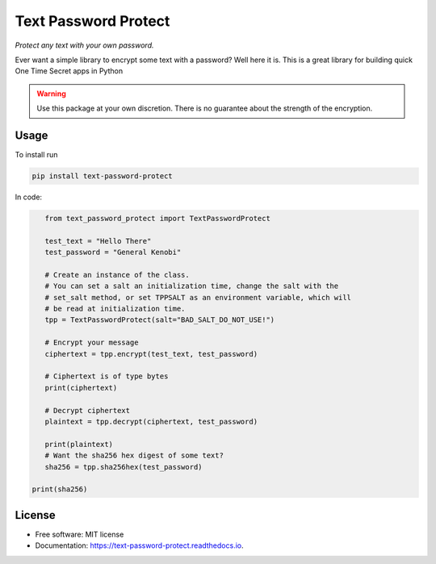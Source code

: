 Text Password Protect
=====================

*Protect any text with your own password.*

Ever want a simple library to encrypt some text with a password? Well
here it is. This is a great library for building quick One Time Secret
apps in Python

.. warning::
   Use this package at your own discretion. There is no guarantee about the strength
   of the encryption.
   
Usage
-----

To install run

.. code:: bash

   pip install text-password-protect

In code:

.. code:: python

       from text_password_protect import TextPasswordProtect
       
       test_text = "Hello There"
       test_password = "General Kenobi"

       # Create an instance of the class.
       # You can set a salt an initialization time, change the salt with the
       # set_salt method, or set TPPSALT as an environment variable, which will
       # be read at initialization time.
       tpp = TextPasswordProtect(salt="BAD_SALT_DO_NOT_USE!")

       # Encrypt your message
       ciphertext = tpp.encrypt(test_text, test_password)

       # Ciphertext is of type bytes
       print(ciphertext)

       # Decrypt ciphertext
       plaintext = tpp.decrypt(ciphertext, test_password)

       print(plaintext)
       # Want the sha256 hex digest of some text?
       sha256 = tpp.sha256hex(test_password)

    print(sha256)

License
-------

-  Free software: MIT license
-  Documentation: https://text-password-protect.readthedocs.io.
